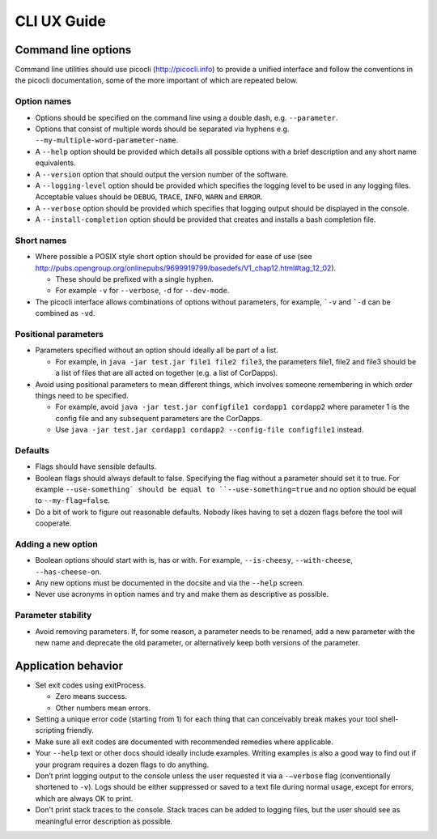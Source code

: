 CLI UX Guide
============

Command line options
--------------------

Command line utilities should use picocli (http://picocli.info) to provide a unified interface and follow the conventions in the picocli documentation, some of the more important of which are repeated below.

Option names
~~~~~~~~~~~~

* Options should be specified on the command line using a double dash, e.g. ``--parameter``.
* Options that consist of multiple words should be separated via hyphens e.g. ``--my-multiple-word-parameter-name``.
* A ``--help`` option should be provided which details all possible options with a brief description and any short name equivalents.
* A ``--version`` option that should output the version number of the software.
* A ``--logging-level`` option should be provided which specifies the logging level to be used in any logging files. Acceptable values should be ``DEBUG``, ``TRACE``, ``INFO``, ``WARN`` and ``ERROR``.
* A ``--verbose`` option should be provided which specifies that logging output should be displayed in the console.
* A ``--install-completion`` option should be provided that creates and installs a bash completion file.

Short names
~~~~~~~~~~~

* Where possible a POSIX style short option should be provided for ease of use (see http://pubs.opengroup.org/onlinepubs/9699919799/basedefs/V1_chap12.html#tag_12_02).

  * These should be prefixed with a single hyphen.
  * For example ``-v`` for ``--verbose``, ``-d`` for ``--dev-mode``.

* The picocli interface allows combinations of options without parameters, for example, ```-v`` and ```-d`` can be combined as ``-vd``.

Positional parameters
~~~~~~~~~~~~~~~~~~~~~

* Parameters specified without an option should ideally all be part of a list.

  * For example, in ``java -jar test.jar file1 file2 file3``, the parameters file1, file2 and file3 should be a list of files that are all acted on together (e.g. a list of CorDapps).

* Avoid using positional parameters to mean different things, which involves someone remembering in which order things need to be specified.

  * For example, avoid ``java -jar test.jar configfile1 cordapp1 cordapp2`` where parameter 1 is the config file and any subsequent parameters are the CorDapps.
  * Use ``java -jar test.jar cordapp1 cordapp2 --config-file configfile1`` instead.

Defaults
~~~~~~~~

* Flags should have sensible defaults.
* Boolean flags should always default to false. Specifying the flag without a parameter should set it to true. For example ``--use-something` should be equal to ``--use-something=true`` and no option should be equal to ``--my-flag=false``.
* Do a bit of work to figure out reasonable defaults. Nobody likes having to set a dozen flags before the tool will cooperate.

Adding a new option
~~~~~~~~~~~~~~~~~~~

* Boolean options should start with is, has or with. For example, ``--is-cheesy``, ``--with-cheese``, ``--has-cheese-on``.
* Any new options must be documented in the docsite and via the ``--help`` screen.
* Never use acronyms in option names and try and make them as descriptive as possible.

Parameter stability
~~~~~~~~~~~~~~~~~~~

* Avoid removing parameters. If, for some reason, a parameter needs to be renamed, add a new parameter with the new name and deprecate the old parameter, or alternatively keep both versions of the parameter.


Application behavior
--------------------

* Set exit codes using exitProcess.

  * Zero means success.
  * Other numbers mean errors.

* Setting a unique error code (starting from 1) for each thing that can conceivably break makes your tool shell-scripting friendly.
* Make sure all exit codes are documented with recommended remedies where applicable.
* Your ``--help`` text or other docs should ideally include examples. Writing examples is also a good way to find out if your program requires a dozen flags to do anything.
* Don’t print logging output to the console unless the user requested it via a ``-–verbose`` flag (conventionally shortened to ``-v``). Logs should be either suppressed or saved to a text file during normal usage, except for errors, which are always OK to print.
* Don't print stack traces to the console. Stack traces can be added to logging files, but the user should see as meaningful error description as possible.